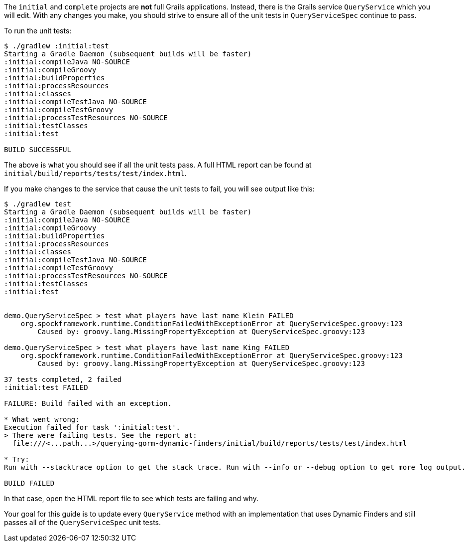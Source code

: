 The `initial` and `complete` projects are *not* full Grails applications.
Instead, there is the Grails service `QueryService` which you will edit.
With any changes you make, you should strive to ensure all of the unit tests
in `QueryServiceSpec` continue to pass.

To run the unit tests:
[source,bash]
----
$ ./gradlew :initial:test
Starting a Gradle Daemon (subsequent builds will be faster)
:initial:compileJava NO-SOURCE
:initial:compileGroovy
:initial:buildProperties
:initial:processResources
:initial:classes
:initial:compileTestJava NO-SOURCE
:initial:compileTestGroovy
:initial:processTestResources NO-SOURCE
:initial:testClasses
:initial:test

BUILD SUCCESSFUL
----

The above is what you should see if all the unit tests pass. A full HTML report
can be found at `initial/build/reports/tests/test/index.html`.

If you make changes to the service that cause the unit tests to fail, you will
see output like this:
[source,bash]
----
$ ./gradlew test
Starting a Gradle Daemon (subsequent builds will be faster)
:initial:compileJava NO-SOURCE
:initial:compileGroovy
:initial:buildProperties
:initial:processResources
:initial:classes
:initial:compileTestJava NO-SOURCE
:initial:compileTestGroovy
:initial:processTestResources NO-SOURCE
:initial:testClasses
:initial:test


demo.QueryServiceSpec > test what players have last name Klein FAILED
    org.spockframework.runtime.ConditionFailedWithExceptionError at QueryServiceSpec.groovy:123
        Caused by: groovy.lang.MissingPropertyException at QueryServiceSpec.groovy:123

demo.QueryServiceSpec > test what players have last name King FAILED
    org.spockframework.runtime.ConditionFailedWithExceptionError at QueryServiceSpec.groovy:123
        Caused by: groovy.lang.MissingPropertyException at QueryServiceSpec.groovy:123

37 tests completed, 2 failed
:initial:test FAILED

FAILURE: Build failed with an exception.

* What went wrong:
Execution failed for task ':initial:test'.
> There were failing tests. See the report at:
  file:///<...path...>/querying-gorm-dynamic-finders/initial/build/reports/tests/test/index.html

* Try:
Run with --stacktrace option to get the stack trace. Run with --info or --debug option to get more log output.

BUILD FAILED

----

In that case, open the HTML report file to see which tests are failing and why.

Your goal for this guide is to update every `QueryService` method with an implementation
that uses Dynamic Finders and still passes all of the `QueryServiceSpec` unit tests.
